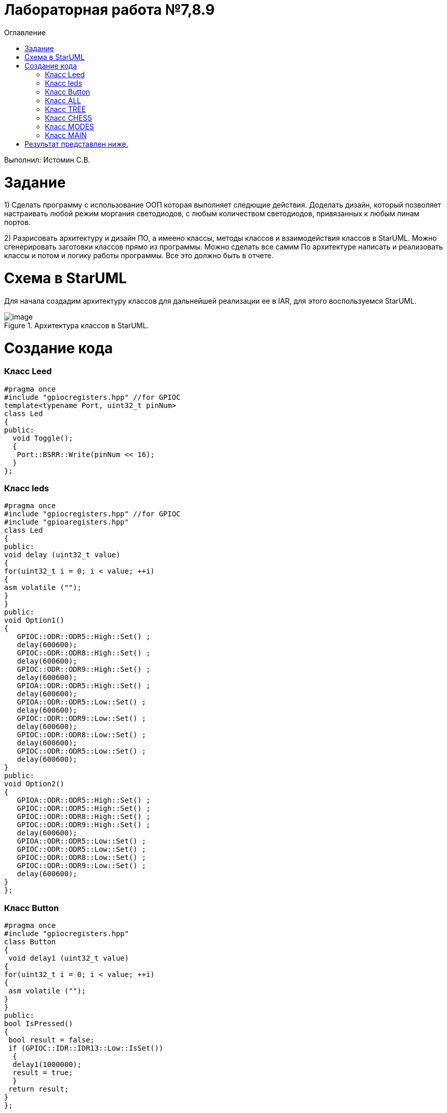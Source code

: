 :toc:
:toc-title: Оглавление
= Лабораторная работа №7,8.9

Выполнил: Истомин С.В.

= Задание

1) Сделать программу с использование ООП которая выполняет следющие действия.
Доделать дизайн, который позволяет настраивать любой режим моргания светодиодов, с любым количеством светодиодов, привязанных к любым пинам портов.
 
2) Разрисовать архитектуру и дизайн ПО, а имеено классы, методы классов и взаимодействия классов в StarUML.
Можно сгенерировать заготовки классов прямо из программы. Можно сделать все самим
   По архитектуре написать и реализовать классы и потом и логику работы программы.
Все это должно быть в отчете.

= Схема в StarUML

Для начала создадим архитектуру классов для дальнейшей реализации ее в IAR, для этого воспользуемся StarUML.

.Архитектура классов в StarUML.
image::image.png[]

= Создание кода

=== Класс Leed

[source, cpp]
#pragma once
#include "gpiocregisters.hpp" //for GPIOC
template<typename Port, uint32_t pinNum>
class Led
{
public:
  void Toggle();
  {
   Port::BSRR::Write(pinNum << 16);
  }
};

=== Класс leds

[source, cpp]
#pragma once
#include "gpiocregisters.hpp" //for GPIOC
#include "gpioaregisters.hpp"
class Led
{
public:
void delay (uint32_t value)
{
for(uint32_t i = 0; i < value; ++i)
{
asm volatile ("");
}
}
public:
void Option1()
{
   GPIOC::ODR::ODR5::High::Set() ;
   delay(600600);
   GPIOC::ODR::ODR8::High::Set() ;
   delay(600600);
   GPIOC::ODR::ODR9::High::Set() ;
   delay(600600);
   GPIOA::ODR::ODR5::High::Set() ;
   delay(600600);
   GPIOA::ODR::ODR5::Low::Set() ;
   delay(600600);
   GPIOC::ODR::ODR9::Low::Set() ;
   delay(600600);
   GPIOC::ODR::ODR8::Low::Set() ;
   delay(600600);
   GPIOC::ODR::ODR5::Low::Set() ;
   delay(600600);
}
public:
void Option2()
{
   GPIOA::ODR::ODR5::High::Set() ;
   GPIOC::ODR::ODR5::High::Set() ;
   GPIOC::ODR::ODR8::High::Set() ;
   GPIOC::ODR::ODR9::High::Set() ;
   delay(600600);
   GPIOA::ODR::ODR5::Low::Set() ;
   GPIOC::ODR::ODR5::Low::Set() ;
   GPIOC::ODR::ODR8::Low::Set() ;
   GPIOC::ODR::ODR9::Low::Set() ;
   delay(600600);
}
};

=== Класс Button

[source, cpp]
#pragma once
#include "gpiocregisters.hpp"
class Button
{
 void delay1 (uint32_t value)
{
for(uint32_t i = 0; i < value; ++i)
{
 asm volatile ("");
}
}
public:
bool IsPressed()
{
 bool result = false;
 if (GPIOC::IDR::IDR13::Low::IsSet())
  {
  delay1(1000000);
  result = true;
  }
 return result;
}
};

=== Класс ALL

[source, cpp]
#pragma once
#include "imode.h"
template <auto& TLeds>
class All : public IMode
{
public:
  void toggle() const override
  {
    TLeds.toggle();
  }
    void init() const override
  {   
    TLeds.switchoff();
  }
};

=== Класс TREE

[source, cpp]
#pragma once
#include "imode.h"
template <auto& TLeds>
class Tree : public IMode
{
public:
void toggle() const override
{
  for ( uint32_t index =0; index < std::size(TLeds.pLeds); ++index)
 {
    TLeds.pLeds[index]->toggle();
   for (int i = 0; i < 500000; ++i)
  {
   asm volatile("");
  } 
}
}
void init() const override
{
   TLeds.switchoff();
}
};

=== Класс CHESS

[source, cpp]
#pragma once
#include "imode.h"
template <auto& TLeds>
class Chess : public IMode
{
public:
  void toggle() const override
 {
   TLeds.toggle();
 }
  void init() const override
 {
    for ( uint32_t index =0; index < std::size(TLeds.pLeds); ++index)
  {
   if ((index %2)==0)
    {
     TLeds.pLeds[index]->toggle();
    }
  }  
 }
};

=== Класс MODES

[source, cpp]
#pragma once
template <auto* ...pArgs>
struct Modes
{
public:
  void update()
  {
    pModes[modeIndex]->toggle();
  }
  void nextMode()
  {
    modeIndex++;
    if(modeIndex == std::size(pModes))
    {
      modeIndex = 0U;
    }
    pModes[modeIndex]->init();
  }
private:
  uint32_t modeIndex = 0;
  IMode* pModes[sizeof ...(pArgs)] = {pArgs...};             
 };

=== Класс MAIN

[source, cpp]
#include "gpioaregisters.hpp" //for GPIOC
#include "gpiocregisters.hpp" //for GPIOC
#include "rccregisters.hpp"   //for RCC
#include <iostream>
#include "Leed.h"
#include "Button.h"
#include "iLed.h"
#include "leds.h"
#include "chess.h"
#include "All.h"
#include "Tree.h"
#include "modes.h"
#include "tim2registers.hpp"   //for SPI2
#include "nvicregisters.hpp"  //for NVIC
using namespace std ;
constexpr auto SystemClock = 16'000'000U;
constexpr auto TimerClock = 1'000U;
constexpr auto TimerPrescaler = SystemClock / TimerClock;
extern "C"
 {
   int __low_level_init(void)
   {
    //Switch on external 16 MHz oscillator
  RCC::CR::HSEON::On::Set();
  while (RCC::CR::HSERDY::NotReady::IsSet())
  {
  }
  //Switch system clock on external oscillator
  RCC::CFGR::SW::Hse::Set();
  while (!RCC::CFGR::SWS::Hse::IsSet())
  {
  }
  RCC::APB2ENR::SYSCFGEN::Enable::Set();
  RCC::AHB1ENR::GPIOAEN::Enable::Set();
  RCC::AHB1ENR::GPIOCEN::Enable::Set();
  GPIOA::OSPEEDR::OSPEEDR5::MediumSpeed::Set();
  GPIOA::MODER::MODER5::Output::Set();
  GPIOC::OSPEEDR::OSPEEDR13::MediumSpeed::Set();
  GPIOC::MODER::MODER13::Input::Set();
  GPIOC::OSPEEDR::OSPEEDR5::MediumSpeed::Set();
  GPIOC::MODER::MODER5::Output::Set();
  GPIOC::OSPEEDR::OSPEEDR8::MediumSpeed::Set();
  GPIOC::MODER::MODER8::Output::Set();
  GPIOC::OSPEEDR::OSPEEDR9::MediumSpeed::Set();
  GPIOC::MODER::MODER9::Output::Set();
   //âòîðîé òàéìåð
    RCC::APB1ENR::TIM2EN::Enable::Set();
    TIM2::PSC::Write(TimerPrescaler);
  return 1;
 }
}
void delayMs(uint32_t value)
{
  const auto delay = (TimerClock * value) / 1000U ; //check
  TIM2::ARR::Write(delay);
  TIM2::SR::UIF::NoInterruptPending::Set();
  TIM2::CNT::Write(0U);
  TIM2::CR1::CEN::Enable::Set();
  while(TIM2::SR::UIF::NoInterruptPending::IsSet())
    {
    }
  TIM2::SR::UIF::NoInterruptPending::Set();
  TIM2::CR1::CEN::Disable::Set();
}
Led<GPIOC, 5U> led1;
Led<GPIOC, 8U> led2;
Led<GPIOC, 9U> led3;
Led<GPIOA, 5U> led4;
Leds<&led1, &led2, &led3, &led4 >leds;
Button<GPIOC, 13U> userButton;
Chess<leds> chessMode;
All<leds> allMode;
Tree<leds> treeMode;
Modes<&allMode, &treeMode, &chessMode> modes;
int main()
{
  auto delay = 500U;
   for (;;)
  {
    if (userButton.IsPressed())
   {
     modes.nextMode();
     delay += 50U;
   }
    modes.update();
   delayMs(delay);
    if (delay > 1'000U)
     {
       delay = 50U;
     }
  }
return 1;
}

= Результат представлен ниже.

image::qwer.gif[]


